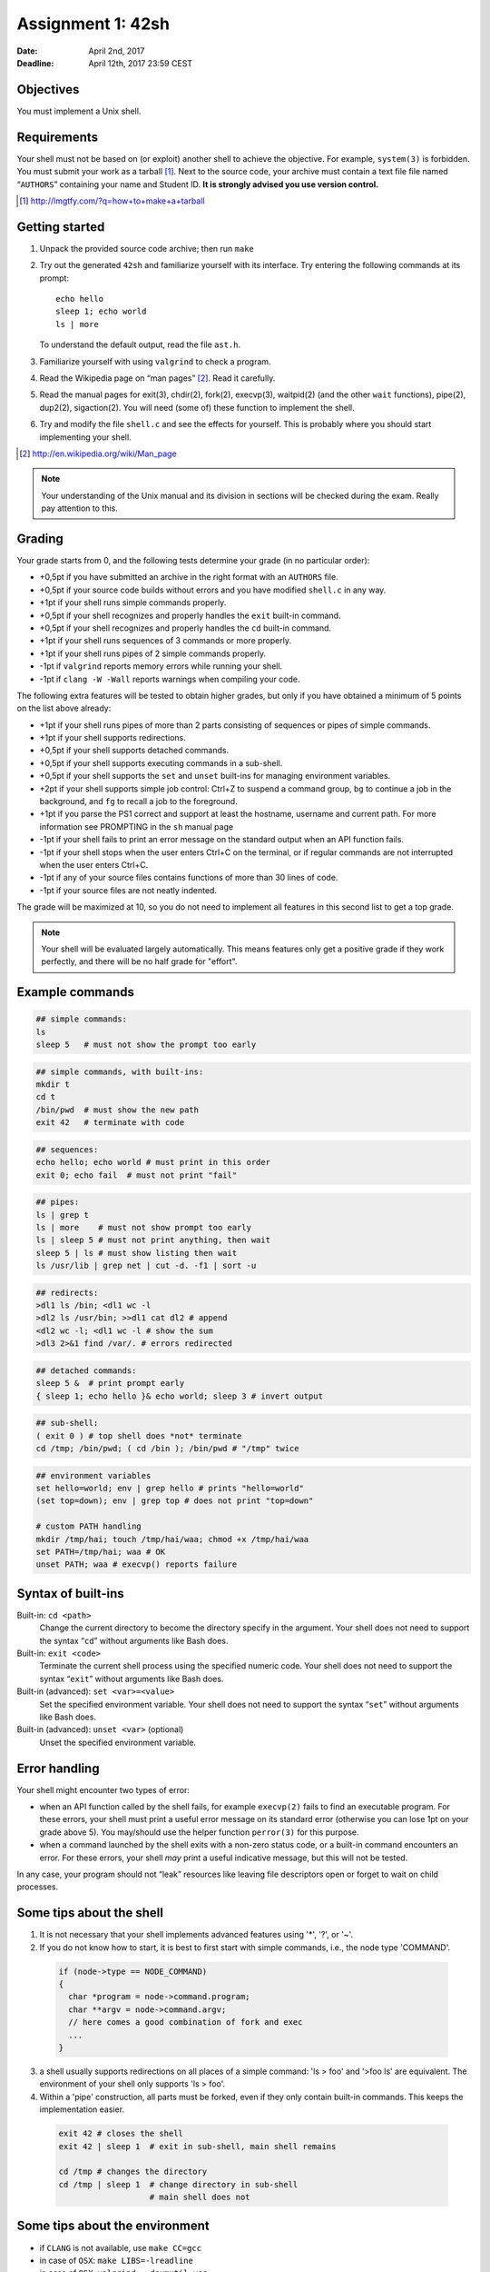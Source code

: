 ==================
Assignment 1: 42sh
==================

:Date: April 2nd, 2017
:Deadline: April 12th, 2017 23:59 CEST

Objectives
==========

You must implement a Unix shell.

Requirements
============

Your shell must not be based on (or exploit) another shell to achieve
the objective. For example, ``system(3)`` is forbidden.  You must
submit your work as a tarball [#]_. Next to the source code, your
archive must contain a text file file named “``AUTHORS``” containing
your name and Student ID.  **It is
strongly advised you use version control.**

.. [#] http://lmgtfy.com/?q=how+to+make+a+tarball

Getting started
===============

1. Unpack the provided source code archive; then run ``make``
2. Try out the generated ``42sh`` and familiarize yourself with its
   interface. Try entering the following commands at its prompt::

        echo hello
        sleep 1; echo world
        ls | more

   To understand the default output, read the file ``ast.h``.

3. Familiarize yourself with using ``valgrind`` to check a program.

4. Read the Wikipedia page on “man pages” [#]_. Read it carefully.

5. Read the manual pages for exit(3), chdir(2), fork(2), execvp(3), waitpid(2)
   (and the other ``wait`` functions), pipe(2), dup2(2), sigaction(2). You will need (some of) these function to implement the shell.

6. Try and modify the file ``shell.c`` and see the effects for
   yourself. This is probably where you should start implementing your shell.

.. [#] http://en.wikipedia.org/wiki/Man_page

.. note:: Your understanding of the Unix manual and its
          division in sections will be checked during the
          exam. Really pay attention to this.


Grading
=======

Your grade starts from 0, and the following tests determine your grade
(in no particular order):

- +0,5pt if you have submitted an archive in the right format with an ``AUTHORS`` file.
- +0,5pt if your source code builds without errors and you have modified ``shell.c`` in any way.
- +1pt if your shell runs simple commands properly.
- +0,5pt if your shell recognizes and properly handles the ``exit`` built-in command.
- +0,5pt if your shell recognizes and properly handles the ``cd`` built-in command.
- +1pt if your shell runs sequences of 3 commands or more properly.
- +1pt if your shell runs pipes of 2 simple commands properly.
- -1pt if ``valgrind`` reports memory errors while running your shell.
- -1pt if ``clang -W -Wall`` reports warnings when compiling your code.

The following extra features will be tested to obtain higher grades,
but only if you have obtained a minimum of 5 points on the list above
already:

- +1pt if your shell runs pipes of more than 2 parts consisting of
  sequences or pipes of simple commands.
- +1pt if your shell supports redirections.
- +0,5pt if your shell supports detached commands.
- +0,5pt if your shell supports executing commands in a sub-shell.
- +0,5pt if your shell supports the ``set`` and ``unset`` built-ins for
  managing environment variables.
- +2pt if your shell supports simple job control: Ctrl+Z to suspend a
  command group, ``bg`` to continue a job in the background, and
  ``fg`` to recall a job to the foreground.
- +1pt if you parse the PS1 correct and support at least the hostname,
  username and current path. For more information see PROMPTING in the ``sh``
  manual page
- -1pt if your shell fails to print an error message on the standard output
  when an API function fails.
- -1pt if your shell stops when the user enters Ctrl+C on the terminal, or
  if regular commands are not interrupted when the user enters Ctrl+C.
- -1pt if any of your source files contains functions of more than 30
  lines of code.
- -1pt if your source files are not neatly indented.

The grade will be maximized at 10, so you do not need to implement
all features in this second list to get a top grade.

.. note:: Your shell will be evaluated largely automatically. This
   means features only get a positive grade if they work perfectly, and
   there will be no half grade for "effort".

.. raw:: pdf

   PageBreak

Example commands
================

.. code:: sh

   ## simple commands:
   ls
   sleep 5   # must not show the prompt too early

.. code:: sh

   ## simple commands, with built-ins:
   mkdir t
   cd t
   /bin/pwd  # must show the new path
   exit 42   # terminate with code

.. code:: sh

   ## sequences:
   echo hello; echo world # must print in this order
   exit 0; echo fail  # must not print "fail"

.. code:: sh

   ## pipes:
   ls | grep t
   ls | more    # must not show prompt too early
   ls | sleep 5 # must not print anything, then wait
   sleep 5 | ls # must show listing then wait
   ls /usr/lib | grep net | cut -d. -f1 | sort -u

.. code:: sh

   ## redirects:
   >dl1 ls /bin; <dl1 wc -l
   >dl2 ls /usr/bin; >>dl1 cat dl2 # append
   <dl2 wc -l; <dl1 wc -l # show the sum
   >dl3 2>&1 find /var/. # errors redirected
   
.. code:: sh

   ## detached commands:
   sleep 5 &  # print prompt early
   { sleep 1; echo hello }& echo world; sleep 3 # invert output

.. code:: sh

   ## sub-shell:
   ( exit 0 ) # top shell does *not* terminate
   cd /tmp; /bin/pwd; ( cd /bin ); /bin/pwd # "/tmp" twice

.. code:: sh

   ## environment variables
   set hello=world; env | grep hello # prints "hello=world"
   (set top=down); env | grep top # does not print "top=down"

   # custom PATH handling
   mkdir /tmp/hai; touch /tmp/hai/waa; chmod +x /tmp/hai/waa
   set PATH=/tmp/hai; waa # OK
   unset PATH; waa # execvp() reports failure

.. raw:: pdf

   PageBreak

Syntax of built-ins
===================

Built-in: ``cd <path>``
   Change the current directory to become the directory specify in the
   argument. Your shell does not need to support the syntax “``cd``”
   without arguments like Bash does.

Built-in: ``exit <code>``
   Terminate the current shell process using the specified numeric code.
   Your shell does not need to support the syntax “``exit``”
   without arguments like Bash does.

Built-in (advanced): ``set <var>=<value>``
   Set the specified environment variable.
   Your shell does not need to support the syntax “``set``”
   without arguments like Bash does.

Built-in (advanced): ``unset <var>`` (optional)
   Unset the specified environment variable.

Error handling
==============

Your shell might encounter two types of error:

- when an API function called by the shell fails, for example
  ``execvp(2)`` fails to find an executable program. For these errors,
  your shell must print a useful error message on its standard error
  (otherwise you can lose 1pt on your grade above 5).  You
  may/should use the helper function ``perror(3)`` for this purpose.

- when a command launched by the shell exits with a non-zero
  status code, or a built-in command encounters an error. For
  these errors, your shell *may* print a useful indicative message, but
  this will not be tested.

In any case, your program should not “leak” resources like
leaving file descriptors open or forget to wait on child processes.


Some tips about the shell
===========================

1. It is not necessary that your shell implements advanced features using '*', '?', or '~'.

2. If you do not know how to start, it is best to first start with simple commands, i.e., the node type 'COMMAND'.  

  .. code:: c

   if (node->type == NODE_COMMAND) 
   {
     char *program = node->command.program;
     char **argv = node->command.argv;
     // here comes a good combination of fork and exec
     ...
   }

3. a shell usually supports redirections on all places of a simple command: 'ls > foo' and '>foo ls' are equivalent. The environment of your shell only supports 'ls > foo'.

4. Within a 'pipe' construction, all parts must be forked, even if they only contain built-in commands. This keeps the implementation easier.

  .. code:: sh

   exit 42 # closes the shell
   exit 42 | sleep 1  # exit in sub-shell, main shell remains
   
   cd /tmp # changes the directory
   cd /tmp | sleep 1  # change directory in sub-shell
                      # main shell does not
   

Some tips about the environment
=================================

- if ``CLANG`` is not available, use ``make CC=gcc`` 
- in case of ``OSX``: ``make LIBS=-lreadline`` 
- in case of ``OSX``: ``valgrind --dsymutil=yes``
- your own private git repository at the UvA: https://gitlab-fnwi.uva.nl/
